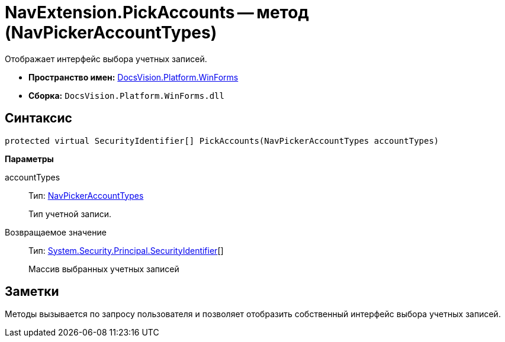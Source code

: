 = NavExtension.PickAccounts -- метод (NavPickerAccountTypes)

Отображает интерфейс выбора учетных записей.

* *Пространство имен:* xref:api/DocsVision/Platform/WinForms/WinForms_NS.adoc[DocsVision.Platform.WinForms]
* *Сборка:* `DocsVision.Platform.WinForms.dll`

== Синтаксис

[source,csharp]
----
protected virtual SecurityIdentifier[] PickAccounts(NavPickerAccountTypes accountTypes)
----

*Параметры*

accountTypes::
Тип: xref:api/DocsVision/Platform/Extensibility/NavPickerAccountTypes_EN.adoc[NavPickerAccountTypes]
+
Тип учетной записи.

Возвращаемое значение::
Тип: http://msdn.microsoft.com/ru-ru/library/system.security.principal.securityidentifier.aspx[System.Security.Principal.SecurityIdentifier][]
+
Массив выбранных учетных записей

== Заметки

Методы вызывается по запросу пользователя и позволяет отобразить собственный интерфейс выбора учетных записей.
